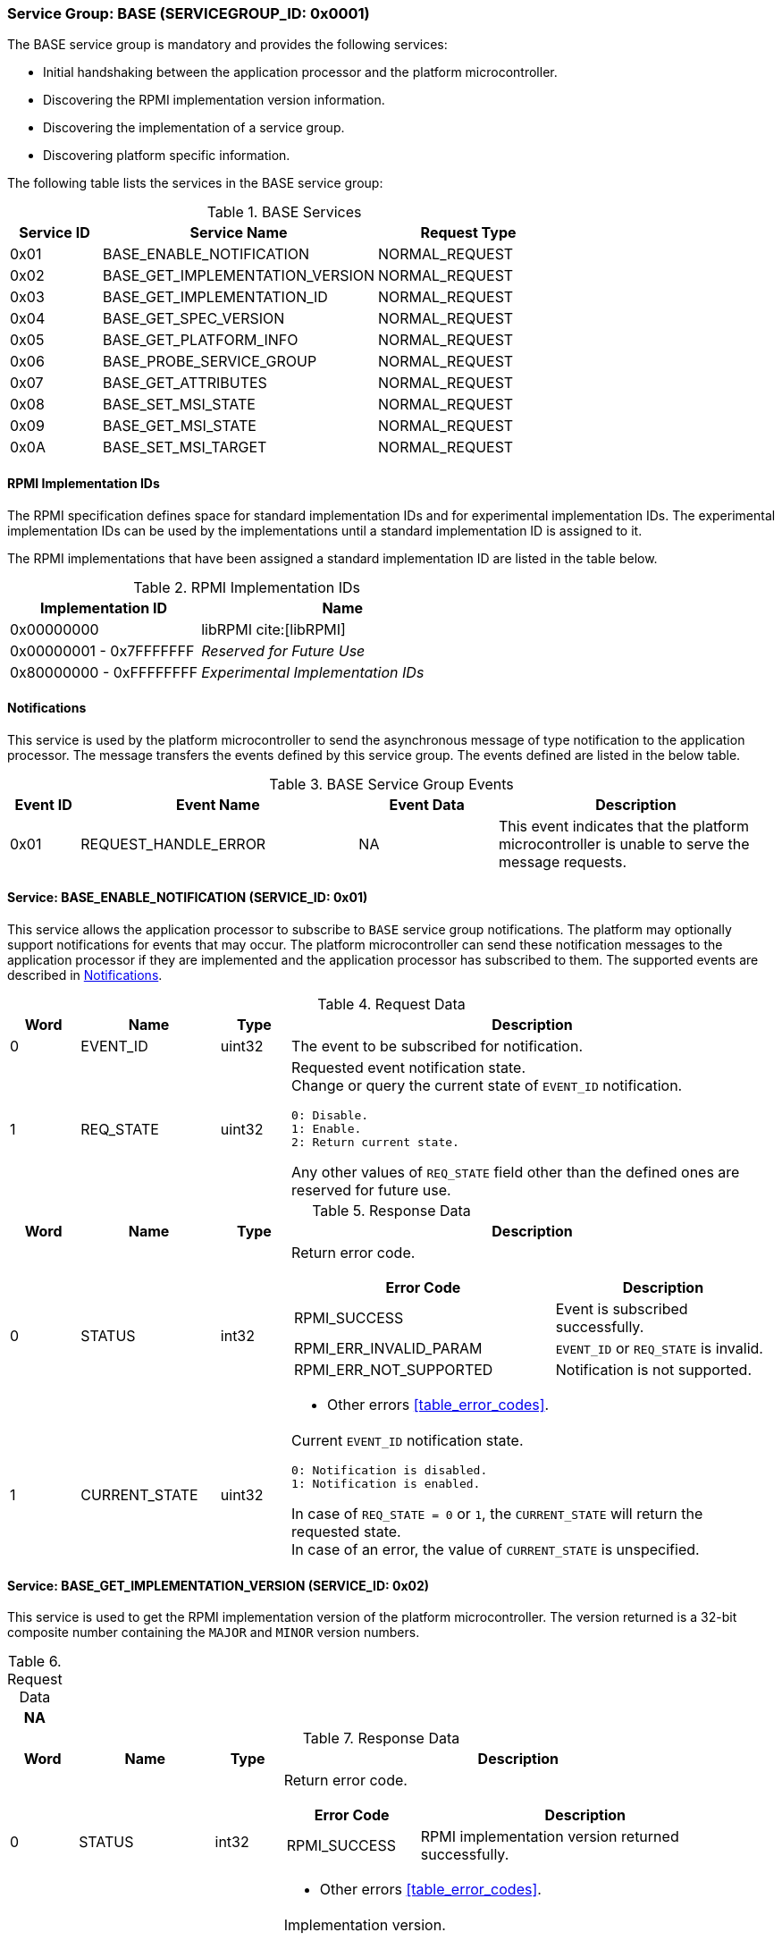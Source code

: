 :path: src/
:imagesdir: ../images

ifdef::rootpath[]
:imagesdir: {rootpath}{path}{imagesdir}
endif::rootpath[]

ifndef::rootpath[]
:rootpath: ./../
endif::rootpath[]

=== Service Group: BASE (SERVICEGROUP_ID: 0x0001)
The BASE service group is mandatory and provides the following services:

* Initial handshaking between the application processor and the platform
microcontroller.

* Discovering the RPMI implementation version information.

* Discovering the implementation of a service group.

* Discovering platform specific information.

The following table lists the services in the BASE service group:

[#table_base_services]
.BASE Services
[cols="1, 3, 2", width=100%, align="center", options="header"]
|===
| Service ID
| Service Name
| Request Type

| 0x01
| BASE_ENABLE_NOTIFICATION
| NORMAL_REQUEST

| 0x02
| BASE_GET_IMPLEMENTATION_VERSION
| NORMAL_REQUEST

| 0x03
| BASE_GET_IMPLEMENTATION_ID
| NORMAL_REQUEST

| 0x04
| BASE_GET_SPEC_VERSION
| NORMAL_REQUEST

| 0x05
| BASE_GET_PLATFORM_INFO
| NORMAL_REQUEST

| 0x06
| BASE_PROBE_SERVICE_GROUP
| NORMAL_REQUEST

| 0x07
| BASE_GET_ATTRIBUTES
| NORMAL_REQUEST

| 0x08
| BASE_SET_MSI_STATE
| NORMAL_REQUEST

| 0x09
| BASE_GET_MSI_STATE
| NORMAL_REQUEST

| 0x0A
| BASE_SET_MSI_TARGET
| NORMAL_REQUEST

|===

==== RPMI Implementation IDs
The RPMI specification defines space for standard implementation IDs and for
experimental implementation IDs. The experimental implementation IDs can be used
by the implementations until a standard implementation ID is assigned to it.

The RPMI implementations that have been assigned a standard implementation ID
are listed in the table below.

[#table_base_rpmi_impl_id]
.RPMI Implementation IDs
[cols="2, 3a", width=100%, align="center", options="header"]
|===
| Implementation ID
| Name

| 0x00000000
| libRPMI cite:[libRPMI]

| 0x00000001 - 0x7FFFFFFF
| _Reserved for Future Use_

| 0x80000000 - 0xFFFFFFFF
| _Experimental Implementation IDs_
|===

[#base-notifications]
==== Notifications
This service is used by the platform microcontroller to send the asynchronous
message of type notification to the application processor. The message
transfers the events defined by this service group. The events defined are
listed in the below table.

[#table_base_srvgroup_events]
.BASE Service Group Events
[cols="1, 4, 2, 4", width=100%, align="center", options="header"]
|===
| Event ID
| Event Name
| Event Data
| Description

| 0x01
| REQUEST_HANDLE_ERROR
| NA
| This event indicates that the platform microcontroller is unable to
serve the message requests.
|===

==== Service: BASE_ENABLE_NOTIFICATION (SERVICE_ID: 0x01)
This service allows the application processor to subscribe to `BASE`
service group notifications. The platform may optionally support notifications
for events that may occur. The platform microcontroller can send these
notification messages to the application processor if they are implemented and
the application processor has subscribed to them. The supported events are
described in <<base-notifications>>.

[#table_base_ennotification_request_data]
.Request Data
[cols="1, 2, 1, 7a", width=100%, align="center", options="header"]
|===
| Word
| Name
| Type
| Description

| 0
| EVENT_ID
| uint32
| The event to be subscribed for notification.

| 1
| REQ_STATE
| uint32
| Requested event notification state. +
Change or query the current state of `EVENT_ID` notification.
----
0: Disable.
1: Enable.
2: Return current state.
----
Any other values of `REQ_STATE` field other than the defined ones are reserved
for future use.
|===

[#table_base_ennotification_response_data]
.Response Data
[cols="1, 2, 1, 7a", width=100%, align="center", options="header"]
|===
| Word
| Name
| Type
| Description

| 0
| STATUS
| int32
| Return error code.

[cols="6,5a", options="header"]
!===
! Error Code
! Description

! RPMI_SUCCESS
! Event is subscribed successfully.

! RPMI_ERR_INVALID_PARAM
! `EVENT_ID` or `REQ_STATE` is invalid.

! RPMI_ERR_NOT_SUPPORTED
! Notification is not supported.
!===
- Other errors <<table_error_codes>>.

| 1
| CURRENT_STATE
| uint32
| Current `EVENT_ID` notification state.
----
0: Notification is disabled.
1: Notification is enabled.
----
In case of `REQ_STATE = 0` or `1`, the `CURRENT_STATE` will return the requested
state. +
In case of an error, the value of `CURRENT_STATE` is unspecified.
|===

==== Service: BASE_GET_IMPLEMENTATION_VERSION (SERVICE_ID: 0x02)
This service is used to get the RPMI implementation version of the platform
microcontroller. The version returned is a 32-bit composite number containing
the `MAJOR` and `MINOR` version numbers.

[#table_base_getimplversion_request_data]
.Request Data
[cols="1", width=100%, align="center", options="header"]
|===
| NA
|===

[#table_base_getimplversion_response_data]
.Response Data
[cols="1, 2, 1, 7a", width=100%, align="center", options="header"]
|===
| Word
| Name
| Type
| Description

| 0
| STATUS
| int32
| Return error code.

[cols="2,5a", options="header"]
!===
! Error Code
! Description

! RPMI_SUCCESS
! RPMI implementation version returned successfully.
!===
- Other errors <<table_error_codes>>.

| 1
| IMPL_VERSION
| uint32
| Implementation version.

[cols="2,5a", options="header"]
!===
! Bits
! Description

! [31:16]
! `MAJOR` number.

! [15:0]
! `MINOR` number.
!===
|===

==== Service: BASE_GET_IMPLEMENTATION_ID (SERVICE_ID: 0x03)
This service is used to get a 32-bit RPMI implementation ID assigned to the
software that implements the RPMI specification. Every implementation ID is
unique and listed in the <<table_base_rpmi_impl_id>>.

[#table_base_getimplid_request_data]
.Request Data
[cols="1", width=100%, align="center", options="header"]
|===
| NA
|===


[#table_base_getimplid_response_data]
.Response Data
[cols="1, 2, 1, 7a", width=100%, align="center", options="header"]
|===
| Word
| Name
| Type
| Description

| 0
| STATUS
| int32
| Return error code.

[cols="2,5a", options="header"]
!===
! Error Code
! Description

! RPMI_SUCCESS
! RPMI implementation ID returned successfully.
!===
- Other errors <<table_error_codes>>.

| 1
| IMPL_ID
| uint32
| Implementation ID.
|===

==== Service: BASE_GET_SPEC_VERSION (SERVICE_ID: 0x04)
This service is used to get the implemented RPMI specification version. The
version returned is a 32-bit composite number containing the `MAJOR` and
`MINOR` version numbers.

[#table_base_getspecversion_request_data]
.Request Data
[cols="1", width=100%, align="center", options="header"]
|===
| NA
|===

[#table_base_getspecversion_response_data]
.Response Data
[cols="1, 2, 1, 7a", width=100%, align="center", options="header"]
|===
| Word
| Name
| Type
| Description

| 0
| STATUS
| int32
| Return error code.

[cols="2,5a", options="header"]
!===
! Error Code
! Description

! RPMI_SUCCESS
! RPMI specification version returned successfully.
!===
- Other errors <<table_error_codes>>

| 1
| SPEC_VERSION
| uint32
| RPMI specification version.

[cols="2,5a", options="header"]
!===
! Bits
! Description

! [31:16]
! `MAJOR` number.

! [15:0]
! `MINOR` number.
!===
|===

==== Service: BASE_GET_PLATFORM_INFO (SERVICE_ID: 0x05)
This service is used to get additional platform information if available.

[#table_base_getplatinfo_request_data]
.Request Data
[cols="1", width=100%, align="center", options="header"]
|===
| NA
|===

[#table_base_getplatinfo_response_data]
.Response Data
[cols="1, 3, 4, 6a", width=100%, align="center", options="header"]
|===
| Word
| Name
| Type
| Description

| 0
| STATUS
| int32
| Return error code.

[cols="5,5a", options="header"]
!===
! Error Code
! Description

! RPMI_SUCCESS
! Platform information returned successfully.
!===
- Other errors <<table_error_codes>>.

| 1
| PLATFORM_ID_LEN
| uint32
| Platform Identifier field length in bytes.

| 2
| PLATFORM_ID
| uint8[`PLATFORM_ID_LEN`]
| Platform Identifier. +
Up to `PLATFORM_ID_LEN` bytes NULL terminated ASCII string.
The use and interpretation of this field is implementation-defined. It can be
used to convey details such as the vendor ID, vendor name, specific product
model, revision, or configuration of the hardware.
|===

==== Service: BASE_PROBE_SERVICE_GROUP (SERVICE_ID: 0x06)
This service is used to probe the implementation of a service group and to
obtain the implemented service group version. The service group version is a
32-bit composite number containing the `MAJOR` and `MINOR` numbers.

If the service group is successfully probed then the implemented service group
version is returned in the `SERVICE_GROUP_VERSION` field. Otherwise it returns
`0`.

[#table_base_probesrvgrp_request_data]
.Request Data
[cols="1, 3, 1, 7a", width=100%, align="center", options="header"]
|===
| Word
| Name
| Type
| Description

| 0
| SERVICEGROUP_ID
| uint32
| Service group ID.
|===

[#table_base_probesrvgrp_response_data]
.Response Data
[cols="1, 4, 1, 6a", width=100%, align="center", options="header"]
|===
| Word
| Name
| Type
| Description

| 0
| STATUS
| int32
| Return error code.

[cols="3,4a", options="header"]
!===
! Error Code
! Description

! RPMI_SUCCESS
! Service probed successfully.
!===
- Other errors <<table_error_codes>>

| 1
| SERVICE_GROUP_VERSION
| uint32
| Service group version.
[cols="2,5a", options="header"]
!===
! Bits
! Description

! [31:16]
! `MAJOR` number.

! [15:0]
! `MINOR` number.
!===
|===

==== Service: BASE_GET_ATTRIBUTES (SERVICE_ID: 0x07)
This service is used to discover additional features supported by the BASE
service group.

[#table_base_getbaseattrs_request_data]
.Request Data
[cols="1", width=100%, align="center", options="header"]
|===
| NA
|===

[#table_base_getbaseattrs_response_data]
.Response Data
[cols="1, 2, 1, 7a", width=100%, align="center", options="header"]
|===
| Word
| Name
| Type
| Description

| 0
| STATUS
| int32
| Return error code.

[cols="2,5a", options="header"]
!===
! Error Code
! Description

! RPMI_SUCCESS
! Attributes returned successfully.
!===
- Other errors <<table_error_codes>>.

| 1
| FLAGS0
| uint32
|
[cols="2,9a", options="header"]
!===
! Bits
! Description

! [31:3]
! _Reserved_ and must be `0`.

! [2]
! RPMI context privilege level.

	0b1: M-mode.
	0b0: S-mode.

! [1]
! Event notification support in platform. +

	0b1: Supported.
	0b0: Not supported.

! [0]
! MSI support in platform. +

	0b1: Supported.
	0b0: Not supported.
!===

| 2
| FLAGS1
| uint32
| _Reserved_ and must be `0`.

| 3
| FLAGS2
| uint32
| _Reserved_ and must be `0`.

| 4
| FLAGS3
| uint32
| _Reserved_ and must be `0`.
|===

[#srvgrp_base_set_msi_state]
==== Service: BASE_SET_MSI_STATE (SERVICE_ID: 0x08)
This service is used to control the MSI state such as enable/disable the MSI
which the platform microcontroller can use as a doorbell to the application
processor. The application processor can discover the availability of the MSI
support via the `BASE_GET_ATTRIBUTES` service.

If the MSI support is available, the application processor can enable the
MSI using this service. If the MSI is not supported, the appropriate error code
is returned. The platform microcontroller can only send the MSI if it is enabled
and the MSI target address configured is valid. The target configuration is done
by another defined service `BASE_SET_MSI_TARGET`.

[#table_base_setmsistate_request_data]
.Request Data
[cols="1, 3, 1, 7a", width=100%, align="center", options="header"]
|===
| Word
| Name
| Type
| Description

| 0
| STATE
| uint32
| MSI state.
[cols="2,9a", options="header"]
!===
! Bits
! Description

! [31:1]
! _Reserved_ and must be `0`.

! [0]
! MSI enable control.

	0b1: Enable MSI.
	0b0: Disable MSI.

!===
|===

[#table_base_setmsistate_response_data]
.Response Data
[cols="1, 1, 1, 7a", width=100%, align="center", options="header"]
|===
| Word
| Name
| Type
| Description

| 0
| STATUS
| int32
| Return error code.

[cols="7,5a", options="header"]
!===
! Error Code
! Description

! RPMI_SUCCESS
! MSI is enabled or disabled successfully.

! RPMI_ERR_NOT_SUPPORTED
! MSI is not supported.

! RPMI_ERR_INVALID_PARAM
! `STATE` value is reserved or invalid.

!===
- Other errors <<table_error_codes>>.
|===

[#srvgrp_base_get_msi_state]
==== Service: BASE_GET_MSI_STATE (SERVICE_ID: 0x09)
This service is used to get the state of the MSI, whether the MSI is
enabled/disabled or if the MSI is currently pending and the platform microcontroller
is unable to send.

NOTE: The MSI can be pending for a number of reasons, for example, if the MSI
target address and data are not configured, or if the configured MSI target address
is not valid. The application processor should configure a valid MSI target using
the `BASE_SET_MSI_TARGET` service.

If the MSI is not supported by the platform microcontroller, the appropriate
error code will be returned.

NOTE: Not all bits defined in the `STATE` field have a corresponding bit in the 
`BASE_SET_MSI_STATE` service. There may be additional state bits which are defined
which are read-only and cannot be controlled by the application processor.

[#table_base_getmsistate_request_data]
.Request Data
[cols="1", width=100%, align="center", options="header"]
|===
| NA
|===

[#table_base_getmsistate_response_data]
.Response Data
[cols="1, 1, 1, 7a", width=100%, align="center", options="header"]
|===
| Word
| Name
| Type
| Description

| 0
| STATUS
| int32
| Return error code.

[cols="7,5a", options="header"]
!===
! Error Code
! Description

! RPMI_SUCCESS
! MSI state is returned successfully.

! RPMI_ERR_NOT_SUPPORTED
! MSI is not supported.
!===
- Other errors <<table_error_codes>>.

| 1
| STATE
| uint32
| MSI state.
[cols="2,9a", options="header"]
!===
! Bits
! Description

! [31:2]
! _Reserved_ and must be `0`.

! [1]
! MSI pending state. +

	0b1: MSI is pending.
	0b0: MSI is not pending.

! [0]
! MSI enable state.

	0b1: MSI enabled.
	0b0: MSI disabled.
!===
|===


[#srvgrp_base_set_msi_target]
==== Service: BASE_SET_MSI_TARGET (SERVICE_ID: 0x0A)
This service is used to configure the MSI target address and data which the
platform microcontroller can use as a doorbell to the application processor. The
application processor may first discover the MSI support via the
`BASE_GET_ATTRIBUTES` service. 

The platform microcontroller can only send the MSI if it is enabled and the
configured MSI target address is valid. The platform must validate the MSI target
address before sending the MSI.

If MSI is not supported or not enabled, this service will be ignored and an
appropriate error will be returned. If the MSI target address is invalid then
an appropriate error code will be returned.

NOTE: The platform microcontroller can use MSI for sending the MSI
directly or injecting wired interrupt in the application processor. If the MSI
target address is IMSIC, then the application processor will take MSI whereas
if the MSI target address is `setipnum` of the APLIC then the application
processor will take the wired interrupt.

[#table_base_setmsitarget_request_data]
.Request Data
[cols="1, 3, 1, 7", width=100%, align="center", options="header"]
|===
| Word
| Name
| Type
| Description

| 0
| MSI_ADDRESS_LOW
| uint32
| Lower 32-bit of the MSI address.

| 1
| MSI_ADDRESS_HIGH
| uint32
| Upper 32-bit of the MSI address.

| 2
| MSI_DATA
| uint32
| 32-bit MSI data.
|===

[#table_base_setmsitarget_response_data]
.Response Data
[cols="1, 1, 1, 7a", width=100%, align="center", options="header"]
|===
| Word
| Name
| Type
| Description

| 0
| STATUS
| int32
| Return error code.

[cols="7,5a", options="header"]
!===
! Error Code
! Description

! RPMI_SUCCESS
! MSI address and data are configured successfully.

! RPMI_ERR_NOT_SUPPORTED
! MSI is not supported.

! RPMI_ERR_INVALID_ADDR
! MSI target address is invalid or it is not `4-byte` aligned.
!===
- Other errors <<table_error_codes>>.
|===
